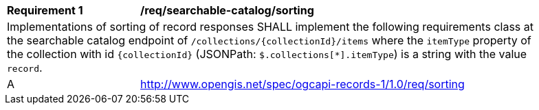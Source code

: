 [[req_searchable-catalog_sorting]]
[width="90%",cols="2,6a"]
|===
^|*Requirement {counter:req-id}* |*/req/searchable-catalog/sorting*
2+|Implementations of sorting of record responses SHALL implement the following requirements class at the searchable catalog endpoint of `/collections/{collectionId}/items` where the `itemType` property of the collection with id `{collectionId}` (JSONPath: `$.collections[*].itemType`) is a string with the value `record`.
^|A |<<rc_sorting,http://www.opengis.net/spec/ogcapi-records-1/1.0/req/sorting>>
|===
